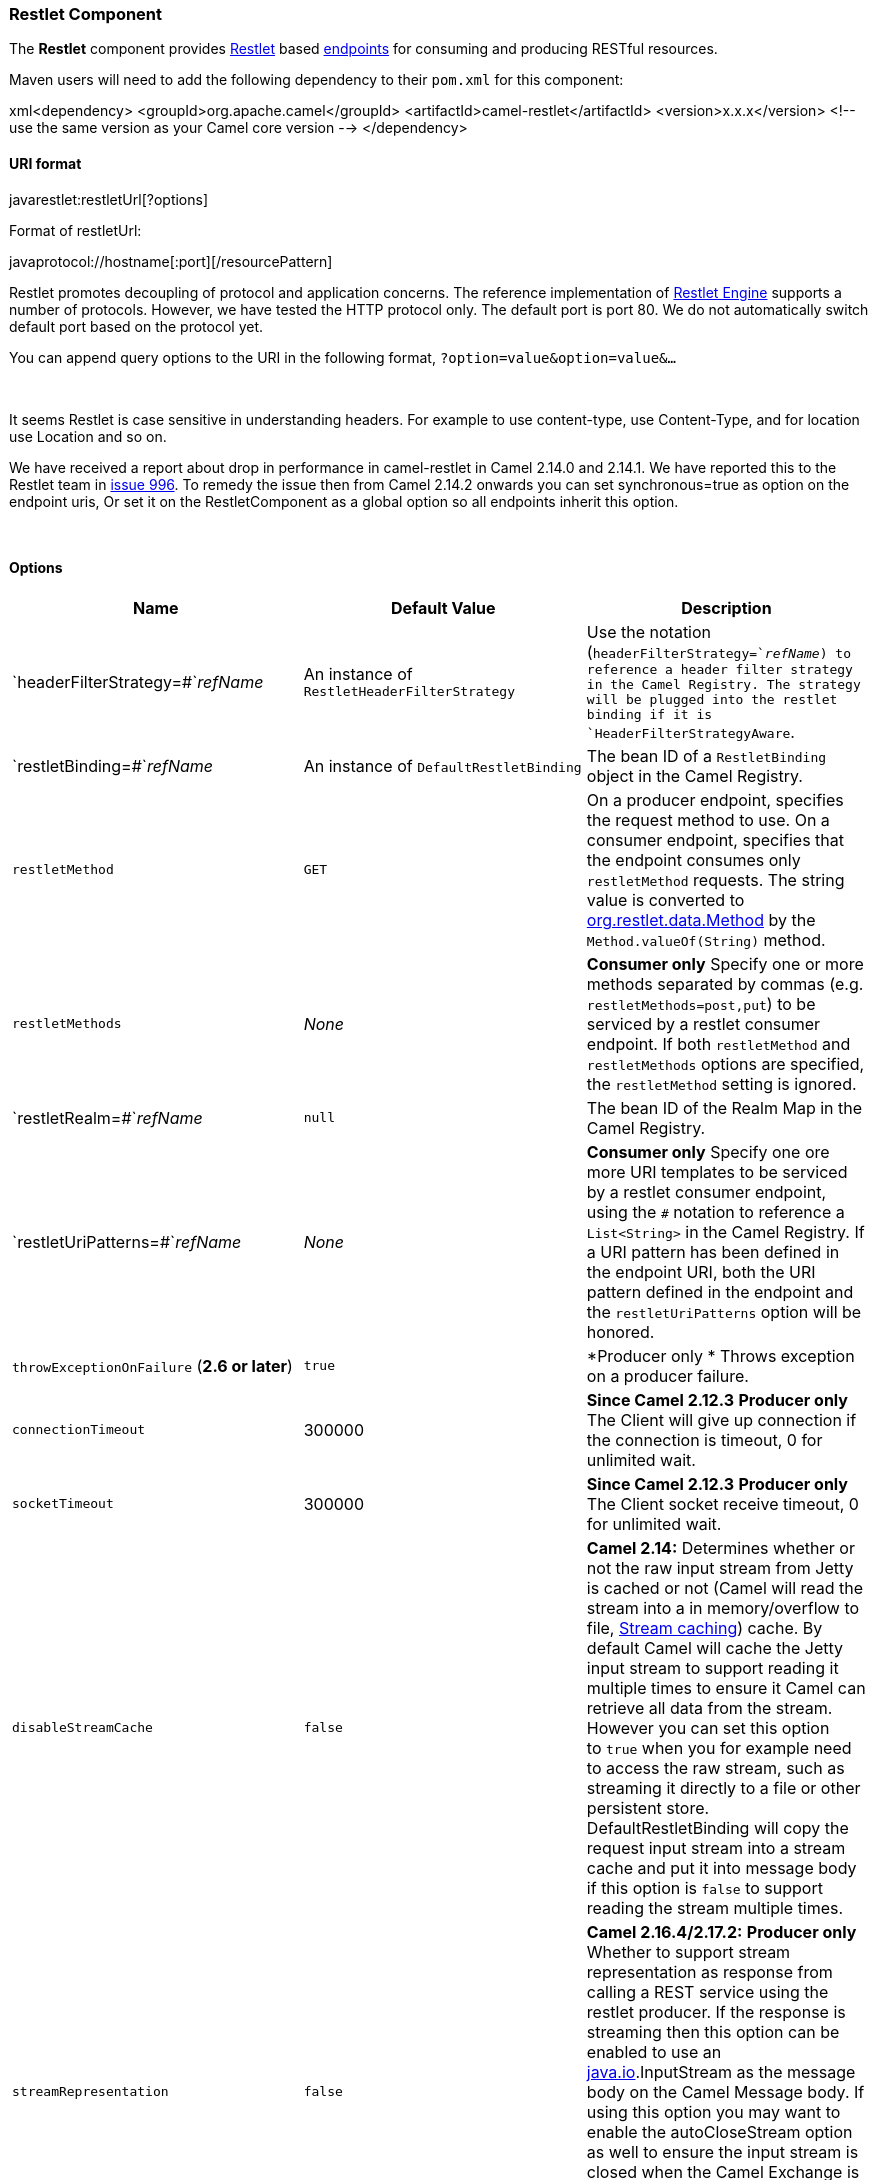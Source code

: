 [[ConfluenceContent]]
[[Restlet-RestletComponent]]
Restlet Component
~~~~~~~~~~~~~~~~~

The *Restlet* component provides http://www.restlet.org[Restlet] based
link:endpoint.html[endpoints] for consuming and producing RESTful
resources.

Maven users will need to add the following dependency to their `pom.xml`
for this component:

xml<dependency> <groupId>org.apache.camel</groupId>
<artifactId>camel-restlet</artifactId> <version>x.x.x</version> <!-- use
the same version as your Camel core version --> </dependency>

[[Restlet-URIformat]]
URI format
^^^^^^^^^^

javarestlet:restletUrl[?options]

Format of restletUrl:

javaprotocol://hostname[:port][/resourcePattern]

Restlet promotes decoupling of protocol and application concerns. The
reference implementation of
http://www.noelios.com/products/restlet-engine[Restlet Engine] supports
a number of protocols. However, we have tested the HTTP protocol only.
The default port is port 80. We do not automatically switch default port
based on the protocol yet.

You can append query options to the URI in the following format,
`?option=value&option=value&...`

 

It seems Restlet is case sensitive in understanding headers. For example
to use content-type, use Content-Type, and for location use Location and
so on.

We have received a report about drop in performance in camel-restlet in
Camel 2.14.0 and 2.14.1. We have reported this to the Restlet team in
https://github.com/restlet/restlet-framework-java/issues/996[issue 996].
To remedy the issue then from Camel 2.14.2 onwards you can set
synchronous=true as option on the endpoint uris, Or set it on the
RestletComponent as a global option so all endpoints inherit this
option.

 

[[Restlet-Options]]
Options
^^^^^^^

[width="100%",cols="34%,33%,33%",options="header",]
|=======================================================================
|Name |Default Value |Description
|`headerFilterStrategy=#`__refName__ |An instance of
`RestletHeaderFilterStrategy` |Use the `#` notation
(`headerFilterStrategy=#`__refName__) to reference a header filter
strategy in the Camel Registry. The strategy will be plugged into the
restlet binding if it is `HeaderFilterStrategyAware`.

|`restletBinding=#`__refName__ |An instance of `DefaultRestletBinding`
|The bean ID of a `RestletBinding` object in the Camel Registry.

|`restletMethod` |`GET` |On a producer endpoint, specifies the request
method to use. On a consumer endpoint, specifies that the endpoint
consumes only `restletMethod` requests. The string value is converted to
http://www.restlet.org/documentation/1.1/api/org/restlet/data/Method.html[org.restlet.data.Method]
by the `Method.valueOf(String)` method.

|`restletMethods` |_None_ |*Consumer only* Specify one or more methods
separated by commas (e.g. `restletMethods=post,put`) to be serviced by a
restlet consumer endpoint. If both `restletMethod` and `restletMethods`
options are specified, the `restletMethod` setting is ignored.

|`restletRealm=#`__refName__ |`null` |The bean ID of the Realm Map in
the Camel Registry.

|`restletUriPatterns=#`__refName__ |_None_ |*Consumer only* Specify one
ore more URI templates to be serviced by a restlet consumer endpoint,
using the `#` notation to reference a `List<String>` in the Camel
Registry. If a URI pattern has been defined in the endpoint URI, both
the URI pattern defined in the endpoint and the `restletUriPatterns`
option will be honored.

|`throwExceptionOnFailure` (*2.6 or later*) |`true` |*Producer only *
Throws exception on a producer failure.

|`connectionTimeout` |300000 |*Since Camel 2.12.3* *Producer only* The
Client will give up connection if the connection is timeout, 0 for
unlimited wait.

|`socketTimeout` |300000 |*Since Camel 2.12.3* *Producer only* The
Client socket receive timeout, 0 for unlimited wait.

|`disableStreamCache` |`false` |**Camel 2.14:** Determines whether or
not the raw input stream from Jetty is cached or not (Camel will read
the stream into a in memory/overflow to
file, http://camel.apache.org/stream-caching.html[Stream caching])
cache. By default Camel will cache the Jetty input stream to support
reading it multiple times to ensure it Camel can retrieve all data from
the stream. However you can set this option to `true` when you for
example need to access the raw stream, such as streaming it directly to
a file or other persistent store. DefaultRestletBinding will copy the
request input stream into a stream cache and put it into message body if
this option is `false` to support reading the stream multiple times.

|`streamRepresentation` |`false` |*Camel 2.16.4/2.17.2:* *Producer only*
Whether to support stream representation as response from calling a REST
service using the restlet producer. If the response is streaming then
this option can be enabled to use an http://java.io[java.io].InputStream
as the message body on the Camel Message body. If using this option you
may want to enable the autoCloseStream option as well to ensure the
input stream is closed when the Camel Exchange is done being routed.
However if you need to read the stream outside a Camel route, you may
need to not auto close the stream.

|`autoCloseStream` |`false` |**Camel 2.16.4/2.17.2:** *Producer only*
Whether to auto close the stream representation as response from calling
a REST service using the restlet producer. If the response is streaming
and the option streamRepresentation is enabled then you may want to auto
close the InputStream from the streaming response to ensure the input
stream is closed when the Camel Exchange is done being routed. However
if you need to read the stream outside a Camel route, you may need to
not auto close the stream.

|`cookieHandler` |`null` |*Camel 2.19: Producer only:* Configure a
cookie handler to maintain a HTTP session
|=======================================================================

[[Restlet-ComponentOptions]]
Component Options
^^^^^^^^^^^^^^^^^

The Restlet component can be configured with the following options.
Notice these are *component* options and cannot be configured on the
endpoint, see further below for an example.

[width="100%",cols="34%,33%,33%",options="header",]
|=======================================================================
|Name |Default Value |Description
|`controllerDaemon` |`true` |*Camel 2.10:* Indicates if the controller
thread should be a daemon (not blocking JVM exit).

|`controllerSleepTimeMs` |`100` |*Camel 2.10:* Time for the controller
thread to sleep between each control.

|`inboundBufferSize` |`8192` |*Camel 2.10:* The size of the buffer when
reading messages.

|`minThreads` |`1` |*Camel 2.10:* Minimum threads waiting to service
requests.

|`maxThreads` |`10` |*Camel 2.10:* Maximum threads that will service
requests.

|`lowThreads` |8 |*Camel 2.13:* Number of worker threads determining
when the connector is considered overloaded.

|`maxQueued` |0 |*Camel 2.13:* Maximum number of calls that can be
queued if there aren't any worker thread available to service them. If
the value is '0', then no queue is used and calls are rejected if no
worker thread is immediately available. If the value is '-1', then an
unbounded queue is used and calls are never rejected.

|`maxConnectionsPerHost` |`-1` |*Camel 2.10:* Maximum number of
concurrent connections per host (IP address).

|`maxTotalConnections` |`-1` |*Camel 2.10:* Maximum number of concurrent
connections in total.

|`outboundBufferSize` |`8192` |*Camel 2.10:* The size of the buffer when
writing messages.

|`persistingConnections` |`true` |*Camel 2.10:* Indicates if connections
should be kept alive after a call.

|`pipeliningConnections` |`false` |*Camel 2.10:* Indicates if pipelining
connections are supported.

|`threadMaxIdleTimeMs` |`60000` |*Camel 2.10:* Time for an idle thread
to wait for an operation before being collected.

|`useForwardedForHeader` |`false` |*Camel 2.10:* Lookup the
"X-Forwarded-For" header supported by popular proxies and caches and
uses it to populate the Request.getClientAddresses() method result. This
information is only safe for intermediary components within your local
network. Other addresses could easily be changed by setting a fake
header and should not be trusted for serious security checks.

|`reuseAddress` |`true` |*Camel 2.10.5/2.11.1:* Enable/disable the
SO_REUSEADDR socket option. See java.io.ServerSocket#reuseAddress
property for additional details.

|`disableStreamCache` |`false` |**Camel 2.14:** Determines whether or
not the raw input stream from Jetty is cached or not (Camel will read
the stream into a in memory/overflow to
file, http://camel.apache.org/stream-caching.html[Stream caching])
cache. By default Camel will cache the Jetty input stream to support
reading it multiple times to ensure it Camel can retrieve all data from
the stream. However you can set this option to `true` when you for
example need to access the raw stream, such as streaming it directly to
a file or other persistent store. DefaultRestletBinding will copy the
request input stream into a stream cache and put it into message body if
this option is `false` to support reading the stream multiple times.

|enabledConverters |null |**Camel 2.18:** By default, Restlet engine
loads all the extension it finds at run-time and this option filter out
all the converters except those explicit listed using full qualified
class name or simple class name. i.e. by setting
enabledConverters=JacksonConverter, GsonConverter the RestletComponent
will remove all the converters loaded by the Restlet engine except
Jackson and Gson. Note that you still need to add the extensions as
dependency.
|=======================================================================

[[Restlet-MessageHeaders]]
Message Headers
^^^^^^^^^^^^^^^

confluenceTableSmall

[width="100%",cols="34%,33%,33%",options="header",]
|=======================================================================
|Name |Type |Description
|`Content-Type` |`String` |Specifies the content type, which can be set
on the OUT message by the application/processor. The value is the
`content-type` of the response message. If this header is not set, the
content type is based on the object type of the OUT message body. In
Camel 2.3 onward, if the Content-Type header is specified in the Camel
IN message, the value of the header determine the content type for the
Restlet request message.   Otherwise, it is defaulted to
"application/x-www-form-urlencoded'. Prior to release 2.3, it is not
possible to change the request content type default.

|`CamelAcceptContentType` |`String` |*Since Camel 2.9.3, 2.10.0:* The
HTTP Accept request header.

|`CamelHttpMethod` |`String` |The HTTP request method. This is set in
the IN message header.

|`CamelHttpQuery` |`String` |The query string of the request URI. It is
set on the IN message by `DefaultRestletBinding` when the restlet
component receives a request.

|`CamelHttpResponseCode` |`String` or `Integer` |The response code can
be set on the OUT message by the application/processor. The value is the
response code of the response message. If this header is not set, the
response code is set by the restlet runtime engine.

|`CamelHttpUri` |`String` |The HTTP request URI. This is set in the IN
message header.

|`CamelRestletLogin` |`String` |Login name for basic authentication. It
is set on the IN message by the application and gets filtered before the
restlet request header by Camel.

|`CamelRestletPassword` |`String` |Password name for basic
authentication. It is set on the IN message by the application and gets
filtered before the restlet request header by Camel.

|`CamelRestletRequest` |`Request` |*Camel 2.8:* The
`org.restlet.Request` object which holds all request details.

|`CamelRestletResponse` |`Response` |*Camel 2.8:* The
`org.restlet.Response` object. You can use this to create responses
using the API from Restlet. See examples below.

|`org.restlet.*` |  |Attributes of a Restlet message that get propagated
to Camel IN headers.

|`cache-control` |`String` or `List<CacheDirective>` |*Camel 2.11:* User
can set the cache-control with the String value or the List of
CacheDirective of Restlet from the camel message header.
|=======================================================================

[[Restlet-MessageBody]]
Message Body
^^^^^^^^^^^^

Camel will store the restlet response from the external server on the
OUT body. All headers from the IN message will be copied to the OUT
message, so that headers are preserved during routing.

[[Restlet-Samples]]
Samples
^^^^^^^

[[Restlet-RestletEndpointwithAuthentication]]
Restlet Endpoint with Authentication
++++++++++++++++++++++++++++++++++++

The following route starts a `restlet` consumer endpoint that listens
for `POST` requests on http://localhost:8080. The processor creates a
response that echoes the request body and the value of the `id`
header.\{snippet:id=consumer_route|lang=java|url=camel/trunk/components/camel-restlet/src/test/java/org/apache/camel/component/restlet/route/TestRouteBuilder.java}The
`restletRealm` setting in the URI query is used to look up a Realm Map
in the registry. If this option is specified, the restlet consumer uses
the information to authenticate user logins. Only _authenticated_
requests can access the resources. In this sample, we create a Spring
application context that serves as a registry. The bean ID of the Realm
Map should match the
_restletRealmRef_.\{snippet:id=realm|lang=xml|url=camel/trunk/components/camel-restlet/src/test/resources/org/apache/camel/component/restlet/camel-context.xml}The
following sample starts a `direct` endpoint that sends requests to the
server on http://localhost:8080 (that is, our restlet consumer
endpoint).\{snippet:id=producer_route|lang=java|url=camel/trunk/components/camel-restlet/src/test/java/org/apache/camel/component/restlet/route/TestRouteBuilder.java}That
is all we need. We are ready to send a request and try out the restlet
component:\{snippet:id=auth_request|lang=java|url=camel/trunk/components/camel-restlet/src/test/java/org/apache/camel/component/restlet/RestletRouteBuilderAuthTest.java}The
sample client sends a request to the `direct:start-auth` endpoint with
the following headers:

* `CamelRestletLogin` (used internally by Camel)
* `CamelRestletPassword` (used internally by Camel)
* `id` (application header)

Note

`org.apache.camel.restlet.auth.login` and
`org.apache.camel.restlet.auth.password` will not be propagated as
Restlet header.

The sample client gets a response like the following:

textreceived [<order foo='1'/>] as an order id = 89531

[[Restlet-SinglerestletendpointtoservicemultiplemethodsandURItemplates]]
Single restlet endpoint to service multiple methods and URI templates
+++++++++++++++++++++++++++++++++++++++++++++++++++++++++++++++++++++

It is possible to create a single route to service multiple HTTP methods
using the `restletMethods` option. This snippet also shows how to
retrieve the request method from the
header:\{snippet:id=routeDefinition|lang=java|url=camel/trunk/components/camel-restlet/src/test/java/org/apache/camel/component/restlet/RestletMultiMethodsEndpointTest.java}In
addition to servicing multiple methods, the next snippet shows how to
create an endpoint that supports multiple URI templates using the
`restletUriPatterns` option. The request URI is available in the header
of the IN message as well. If a URI pattern has been defined in the
endpoint URI (which is not the case in this sample), both the URI
pattern defined in the endpoint and the `restletUriPatterns` option will
be
honored.\{snippet:id=routeDefinition|lang=java|url=camel/trunk/components/camel-restlet/src/test/java/org/apache/camel/component/restlet/RestletMultiUriTemplatesEndpointTest.java}The
`restletUriPatterns=#uriTemplates` option references the `List<String>`
bean defined in the Spring XML configuration.

xml<util:list id="uriTemplates"> <value>/users/\{username}</value>
<value>/atom/collection/\{id}/component/\{cid}</value> </util:list>

[[Restlet-UsingRestletAPItopopulateresponse]]
Using Restlet API to populate response
++++++++++++++++++++++++++++++++++++++

*Available as of Camel 2.8*

You may want to use the `org.restlet.Response` API to populate the
response. This gives you full access to the Restlet API and fine grained
control of the response. See the route snippet below where we generate
the response from an inlined Camel
link:processor.html[Processor]:\{snippet:id=e1|title=Generating response
using Restlet Response
API|lang=java|url=camel/trunk/components/camel-restlet/src/test/java/org/apache/camel/component/restlet/RestletRequestAndResponseAPITest.java}

[[Restlet-Configuringmaxthreadsoncomponent]]
Configuring max threads on component
++++++++++++++++++++++++++++++++++++

To configure the max threads options you must do this on the component,
such as:

xml<bean id="restlet"
class="org.apache.camel.component.restlet.RestletComponent"> <property
name="maxThreads" value="100"/> </bean>

[[Restlet-UsingtheRestletservletwithinawebapp]]
Using the Restlet servlet within a webapp
+++++++++++++++++++++++++++++++++++++++++

*Available as of Camel 2.8* +
There are
http://www.restlet.org/documentation/2.0/jee/ext/org/restlet/ext/servlet/ServerServlet.html[three
possible ways] to configure a Restlet application within a servlet
container and using the subclassed SpringServerServlet enables
configuration within Camel by injecting the Restlet Component.

Use of the Restlet servlet within a servlet container enables routes to
be configured with relative paths in URIs (removing the restrictions of
hard-coded absolute URIs) and for the hosting servlet container to
handle incoming requests (rather than have to spawn a separate server
process on a new port).

To configure, add the following to your camel-context.xml;

xml<camelContext> <route id="RS_RestletDemo"> <from
uri="restlet:/demo/\{id}" /> <transform> <simple>Request type :
$\{header.CamelHttpMethod} and ID : $\{header.id}</simple> </transform>
</route> </camelContext> <bean id="RestletComponent"
class="org.restlet.Component" /> <bean id="RestletComponentService"
class="org.apache.camel.component.restlet.RestletComponent">
<constructor-arg index="0"> <ref bean="RestletComponent" />
</constructor-arg> </bean>

And add this to your web.xml;

xml<!-- Restlet Servlet --> <servlet>
<servlet-name>RestletServlet</servlet-name>
<servlet-class>org.restlet.ext.spring.SpringServerServlet</servlet-class>
<init-param> <param-name>org.restlet.component</param-name>
<param-value>RestletComponent</param-value> </init-param> </servlet>
<servlet-mapping> <servlet-name>RestletServlet</servlet-name>
<url-pattern>/rs/*</url-pattern> </servlet-mapping>

You will then be able to access the deployed route at
http://localhost:8080/mywebapp/rs/demo/1234 where;

localhost:8080 is the server and port of your servlet container +
mywebapp is the name of your deployed webapp +
Your browser will then show the following content;

"Request type : GET and ID : 1234"

You will need to add dependency on the Spring extension to restlet which
you can do in your Maven pom.xml file:

xml<dependency> <groupId>org.restlet.jee</groupId>
<artifactId>org.restlet.ext.spring</artifactId>
<version>$\{restlet-version}</version> </dependency>

And you would need to add dependency on the restlet maven repository as
well:

xml<repository> <id>maven-restlet</id> <name>Public online Restlet
repository</name> <url>http://maven.restlet.org</url> </repository>

link:endpoint-see-also.html[Endpoint See Also]
